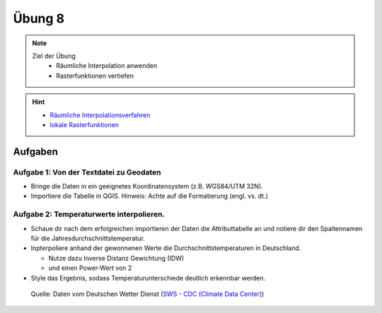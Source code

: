 Übung 8
=======

.. note::
   
   Ziel der Übung
      - Räumliche Interpolation anwenden
      - Rasterfunktionen vertiefen

.. hint::

      -  `Räumliche Interpolationsverfahren <https://courses.gistools.geog.uni-heidelberg.de/giscience/gis-einfuehrung/wikis/qgis-Räumliche-Interpolationsverfahren>`__
      -  `lokale Rasterfunktionen <https://courses.gistools.geog.uni-heidelberg.de/giscience/gis-einfuehrung/wikis/qgis-Konvertierung>`__

.. seealso::

   Daten
      - Lade dir `die Daten herunter <exercise_08_data_new.zip>`__ und speichert sie auf eurem PC. Lege einen lokalen Ordner an und speichere dort die obigen Daten. (.zip Ordner müssen vorher entpackt werden.) 
      - Höhenmodell - germany_dem.tif (Quelle: `GTOPO30 USGS <https://www.usgs.gov/centers/eros/science/usgs-eros-archive-digital-elevation-global-30-arc-second-elevation-gtopo30?qt-science_center_objects=0#qt-science_center_objects>`__)
      - Messstationen `DWD <%5Bhttps://www.geo.fu-berlin.de/en/v/soga/Geodata-analysis/geostatistics/Data-sets-used/DWD-weather-data-Germany/index.html%5D(https://www.dwd.de/DE/leistungen/cdc/climate-data-center.html;jsessionid=19070115479E2AED22A5D5D622F8CA58.live31083?nn=17626)>`__

Aufgaben
--------

Aufgabe 1: Von der Textdatei zu Geodaten
~~~~~~~~~~~~~~~~~~~~~~~~~~~~~~~~~~~~~~~~

-  Bringe die Daten in ein geeignetes Koordinatensystem (z.B. WGS84/UTM 32N).
-  Importiere die Tabelle in QGIS. Hinweis: Achte auf die Formatierung (engl. vs. dt.)

Aufgabe 2: Temperaturwerte interpolieren.
~~~~~~~~~~~~~~~~~~~~~~~~~~~~~~~~~~~~~~~~~

-  Schaue dir nach dem erfolgreichen importieren der Daten die Attributtabelle an und notiere dir den Spaltennamen für die Jahresdurchschnittstemperatur.
-  Inpterpoliere anhand der gewonnenen Werte die Durchschnittstemperaturen in Deutschland.

   * Nutze dazu Inverse Distanz Gewichtung (IDW)
   * und einen Power-Wert von 2

-  Style das Ergebnis, sodass Temperaturunterschiede deutlich erkennbar werden.

.. figure:: https://raw.githubusercontent.com/GeowazM/Einfuehrung-GIS-fur-Geowissenschaften/refs/heads/main/exercise_08/temperatur_idw_pow2.PNG
   :alt: 3D Model

   Quelle: Daten vom Deutschen Wetter Dienst (`SWS - CDC (Climate Data Center) <https://www.dwd.de/DE/leistungen/cdc_portal/cdc_portal.html;jsessionid=C122F15176D4A325829CC896BBAAE9B9.live31093?nn=17626>`__)

